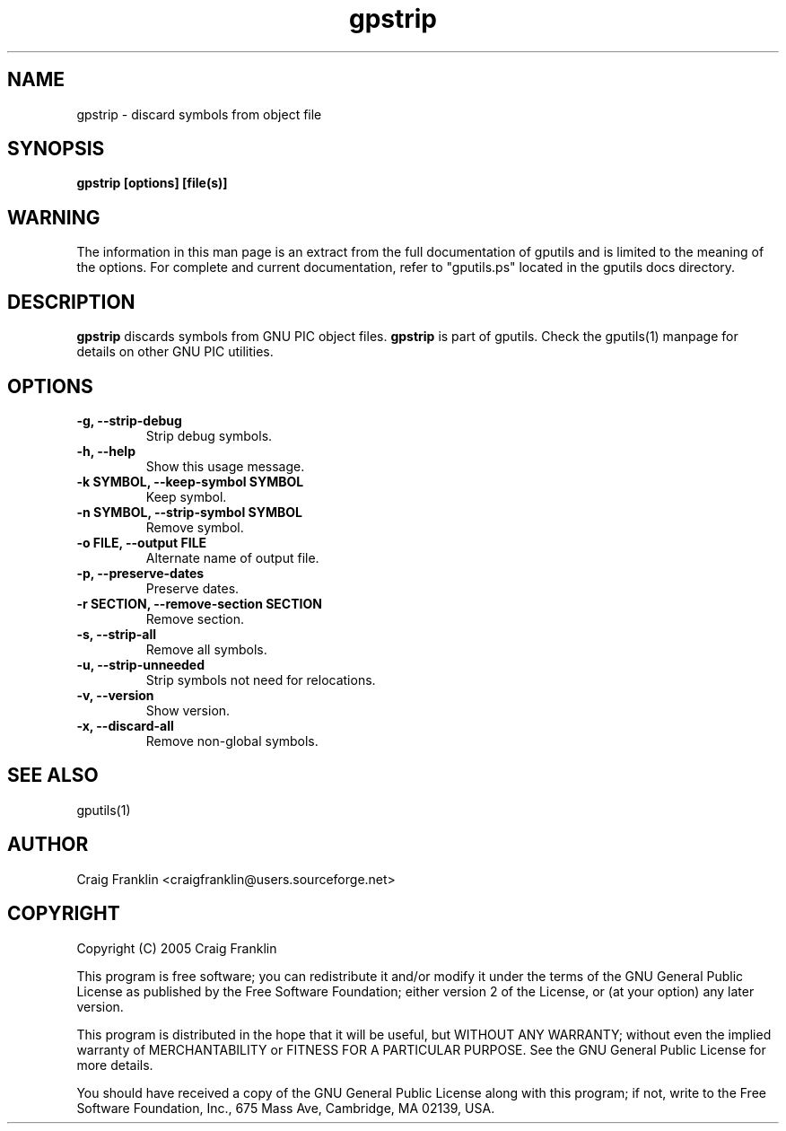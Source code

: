 .TH gpstrip 1 "(c) 2005 Craig Franklin"
.SH NAME
gpstrip - discard symbols from object file
.SH SYNOPSIS
.B gpstrip [options] [file(s)]
.SH WARNING
The information in this man page is an extract from the full documentation of
gputils and is limited to the meaning of the options.  For complete and 
current documentation, refer to "gputils.ps" located in the gputils docs 
directory.
.SH DESCRIPTION
.B gpstrip
discards symbols from GNU PIC object files.
.B gpstrip
is part of gputils.  Check the gputils(1) manpage for details on other GNU 
PIC utilities.
.SH OPTIONS
.TP
.B -g, --strip-debug
Strip debug symbols. 
.TP
.B -h, --help
Show this usage message. 
.TP
.B -k SYMBOL, --keep-symbol SYMBOL
Keep symbol. 
.TP
.B -n SYMBOL, --strip-symbol SYMBOL
Remove symbol. 
.TP
.B -o FILE, --output FILE
Alternate name of output file. 
.TP
.B -p, --preserve-dates
Preserve dates. 
.TP
.B -r SECTION, --remove-section SECTION
Remove section. 
.TP
.B -s, --strip-all
Remove all symbols. 
.TP
.B -u, --strip-unneeded
Strip symbols not need for relocations. 
.TP
.B -v, --version
Show version. 
.TP
.B -x, --discard-all
Remove non-global symbols. 
.SH SEE ALSO
gputils(1)
.SH AUTHOR
Craig Franklin <craigfranklin@users.sourceforge.net>
.SH COPYRIGHT
Copyright (C) 2005 Craig Franklin

This program is free software; you can redistribute it and/or modify
it under the terms of the GNU General Public License as published by
the Free Software Foundation; either version 2 of the License, or
(at your option) any later version.

This program is distributed in the hope that it will be useful,
but WITHOUT ANY WARRANTY; without even the implied warranty of
MERCHANTABILITY or FITNESS FOR A PARTICULAR PURPOSE.  See the
GNU General Public License for more details.

You should have received a copy of the GNU General Public License
along with this program; if not, write to the Free Software
Foundation, Inc., 675 Mass Ave, Cambridge, MA 02139, USA.
